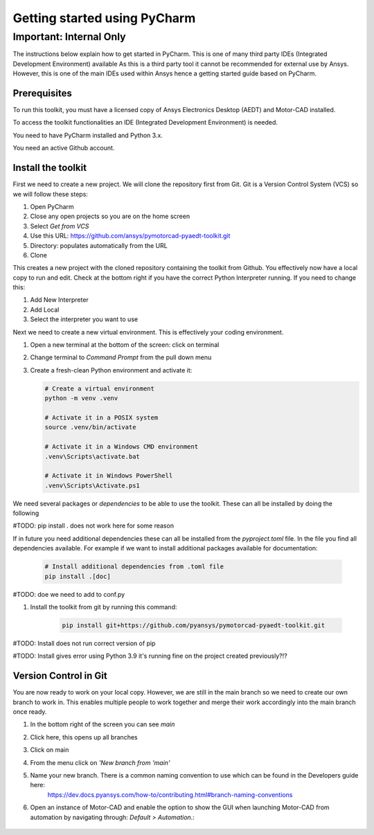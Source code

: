==================================
Getting started using PyCharm
==================================

Important: Internal Only
__________________________

The instructions below explain how to get started in PyCharm. This is one of many third party IDEs (Integrated Development Environment) available
As this is a third party tool it cannot be recommended for external use by Ansys. However, this is one of the main IDEs used within Ansys hence a getting started guide based on PyCharm.

Prerequisites
---------------
To run this toolkit, you must have a licensed copy of Ansys Electronics Desktop (AEDT) and Motor-CAD installed.

To access the toolkit functionalities an IDE (Integrated Development Environment) is needed.

You need to have PyCharm installed and Python 3.x.

You need an active Github account.

Install the toolkit
-------------------

First we need to create a new project. We will clone the repository first from Git. Git is a Version Control System (VCS)
so we will follow these steps:

#. Open PyCharm
#. Close any open projects so you are on the home screen
#. Select *Get from VCS*
#. Use this URL:    https://github.com/ansys/pymotorcad-pyaedt-toolkit.git
#. Directory: populates automatically from the URL
#. Clone

This creates a new project with the cloned repository containing the toolkit from Github. You effectively now have a local copy to run and edit.
Check at the bottom right if you have the correct Python Interpreter running. If you need to change this:

#. Add New Interpreter
#. Add Local
#. Select the interpreter you want to use

Next we need to create a new virtual environment. This is effectively your coding environment.

#. Open a new terminal at the bottom of the screen: click on terminal
#. Change terminal to *Command Prompt* from the pull down menu
#. Create a fresh-clean Python environment and activate it:

   .. code:: bash

      # Create a virtual environment
      python -m venv .venv

      # Activate it in a POSIX system
      source .venv/bin/activate

      # Activate it in a Windows CMD environment
      .venv\Scripts\activate.bat

      # Activate it in Windows PowerShell
      .venv\Scripts\Activate.ps1

We need several packages or *dependencies* to be able to use the toolkit. These can all be installed by doing the following

#TODO: pip install . does not work here for some reason

If in future you need additional dependencies these can all be installed from the *pyproject.toml* file. In the file you
find all dependencies available. For example if we want to install additional packages available for documentation:

    .. code:: bash

        # Install additional dependencies from .toml file
        pip install .[doc]

#TODO: doe we need to add to conf.py

#. Install the toolkit from git by running this command:

    .. code:: bash

      pip install git+https://github.com/pyansys/pymotorcad-pyaedt-toolkit.git

#TODO: Install does not run correct version of pip

#TODO: Install gives error using Python 3.9 it's running fine on the project created previously?!?

Version Control in Git
-----------------------
You are now ready to work on your local copy. However, we are still in the main branch so we need to create our own branch to work in.
This enables multiple people to work together and merge their work accordingly into the main branch once ready.

#. In the bottom right of the screen you can see *main*
#. Click here, this opens up all branches
#. Click on main
#. From the menu click on *'New branch from 'main'*
#. Name your new branch. There is a common naming convention to use which can be found in the Developers guide here:
    https://dev.docs.pyansys.com/how-to/contributing.html#branch-naming-conventions

#. Open an instance of Motor-CAD and enable the option to show the GUI when launching Motor-CAD from automation by navigating through: *Default > Automation*.:

    .. image:: ./Resources/Show_GUI_MCAD.png
      :width: 800
      :alt: Motor-CAD GUI
